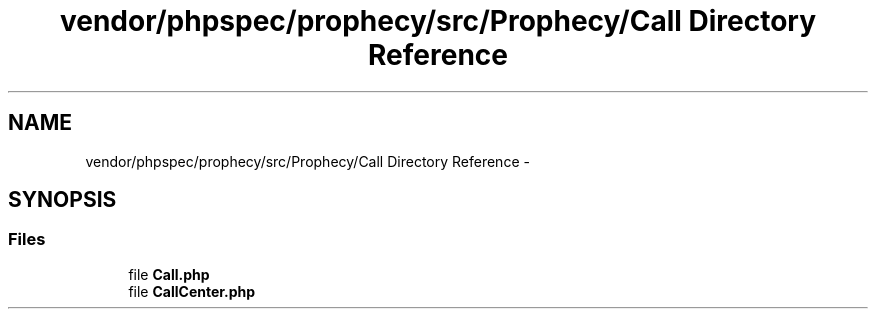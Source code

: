 .TH "vendor/phpspec/prophecy/src/Prophecy/Call Directory Reference" 3 "Tue Apr 14 2015" "Version 1.0" "VirtualSCADA" \" -*- nroff -*-
.ad l
.nh
.SH NAME
vendor/phpspec/prophecy/src/Prophecy/Call Directory Reference \- 
.SH SYNOPSIS
.br
.PP
.SS "Files"

.in +1c
.ti -1c
.RI "file \fBCall\&.php\fP"
.br
.ti -1c
.RI "file \fBCallCenter\&.php\fP"
.br
.in -1c
